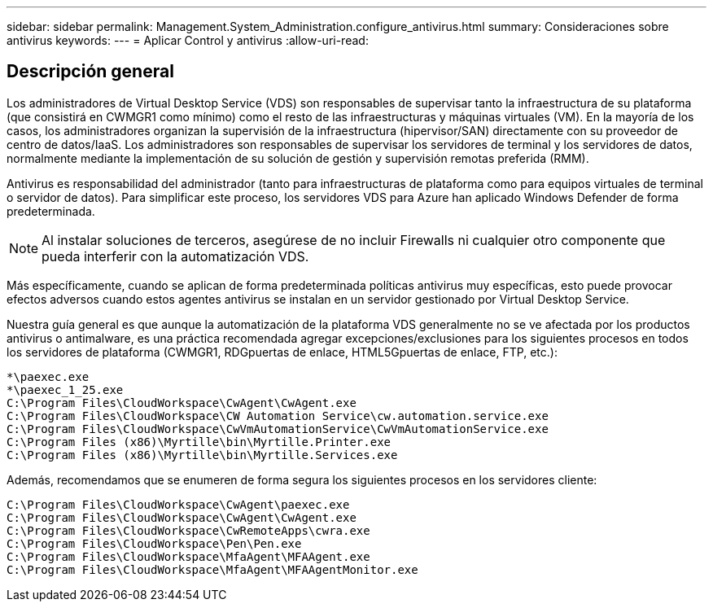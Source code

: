 ---
sidebar: sidebar 
permalink: Management.System_Administration.configure_antivirus.html 
summary: Consideraciones sobre antivirus 
keywords:  
---
= Aplicar Control y antivirus
:allow-uri-read: 




== Descripción general

Los administradores de Virtual Desktop Service (VDS) son responsables de supervisar tanto la infraestructura de su plataforma (que consistirá en CWMGR1 como mínimo) como el resto de las infraestructuras y máquinas virtuales (VM). En la mayoría de los casos, los administradores organizan la supervisión de la infraestructura (hipervisor/SAN) directamente con su proveedor de centro de datos/IaaS. Los administradores son responsables de supervisar los servidores de terminal y los servidores de datos, normalmente mediante la implementación de su solución de gestión y supervisión remotas preferida (RMM).

Antivirus es responsabilidad del administrador (tanto para infraestructuras de plataforma como para equipos virtuales de terminal o servidor de datos). Para simplificar este proceso, los servidores VDS para Azure han aplicado Windows Defender de forma predeterminada.


NOTE: Al instalar soluciones de terceros, asegúrese de no incluir Firewalls ni cualquier otro componente que pueda interferir con la automatización VDS.

Más específicamente, cuando se aplican de forma predeterminada políticas antivirus muy específicas, esto puede provocar efectos adversos cuando estos agentes antivirus se instalan en un servidor gestionado por Virtual Desktop Service.

Nuestra guía general es que aunque la automatización de la plataforma VDS generalmente no se ve afectada por los productos antivirus o antimalware, es una práctica recomendada agregar excepciones/exclusiones para los siguientes procesos en todos los servidores de plataforma (CWMGR1, RDGpuertas de enlace, HTML5Gpuertas de enlace, FTP, etc.):

....
*\paexec.exe
*\paexec_1_25.exe
C:\Program Files\CloudWorkspace\CwAgent\CwAgent.exe
C:\Program Files\CloudWorkspace\CW Automation Service\cw.automation.service.exe
C:\Program Files\CloudWorkspace\CwVmAutomationService\CwVmAutomationService.exe
C:\Program Files (x86)\Myrtille\bin\Myrtille.Printer.exe
C:\Program Files (x86)\Myrtille\bin\Myrtille.Services.exe
....
Además, recomendamos que se enumeren de forma segura los siguientes procesos en los servidores cliente:

....
C:\Program Files\CloudWorkspace\CwAgent\paexec.exe
C:\Program Files\CloudWorkspace\CwAgent\CwAgent.exe
C:\Program Files\CloudWorkspace\CwRemoteApps\cwra.exe
C:\Program Files\CloudWorkspace\Pen\Pen.exe
C:\Program Files\CloudWorkspace\MfaAgent\MFAAgent.exe
C:\Program Files\CloudWorkspace\MfaAgent\MFAAgentMonitor.exe
....